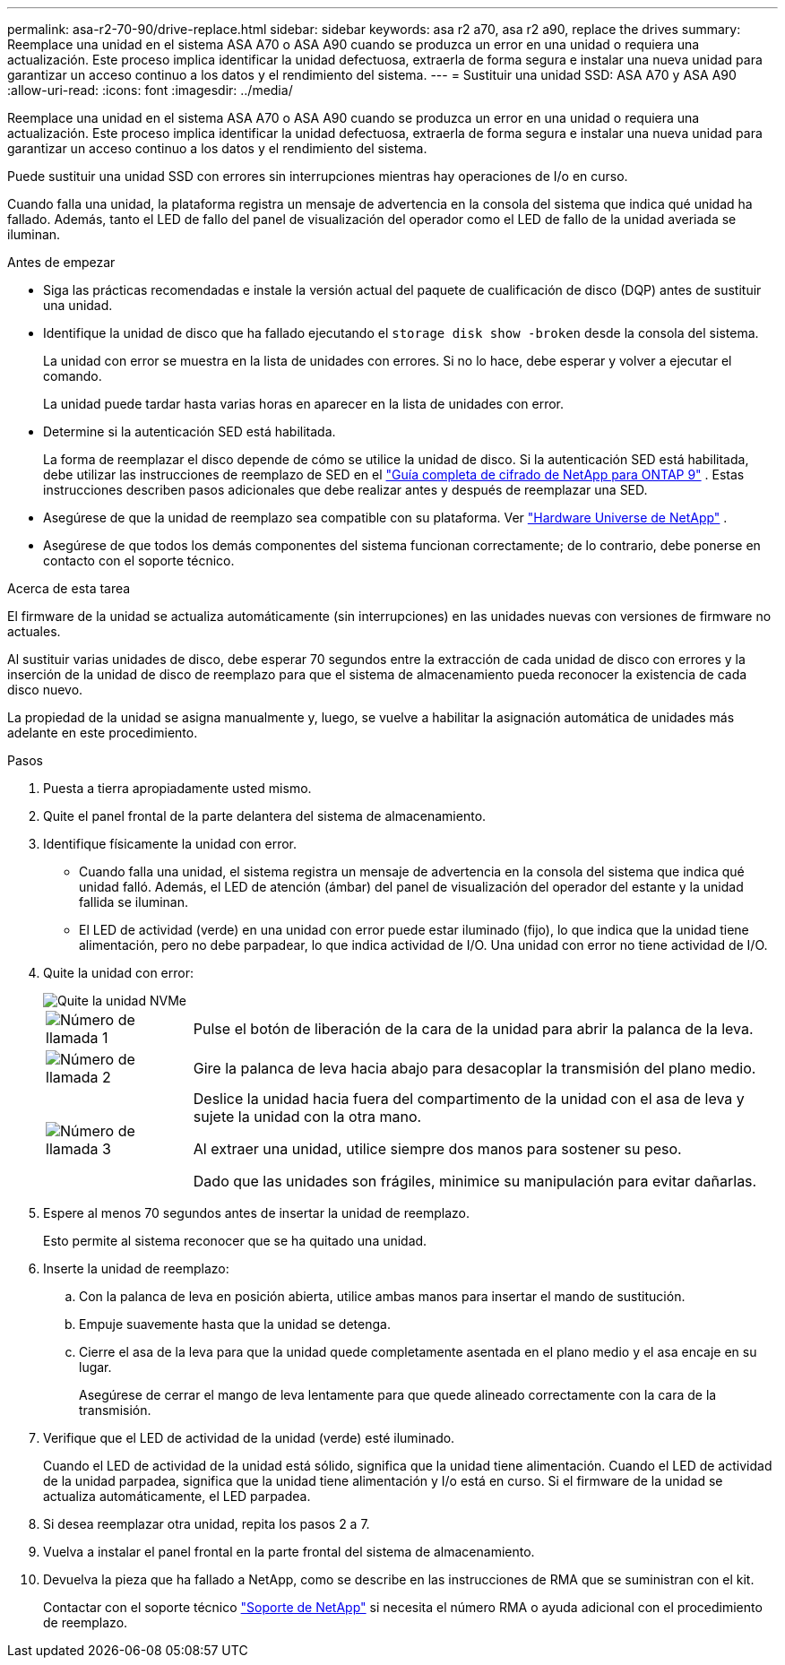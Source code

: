 ---
permalink: asa-r2-70-90/drive-replace.html 
sidebar: sidebar 
keywords: asa r2 a70, asa r2 a90, replace the drives 
summary: Reemplace una unidad en el sistema ASA A70 o ASA A90 cuando se produzca un error en una unidad o requiera una actualización. Este proceso implica identificar la unidad defectuosa, extraerla de forma segura e instalar una nueva unidad para garantizar un acceso continuo a los datos y el rendimiento del sistema. 
---
= Sustituir una unidad SSD: ASA A70 y ASA A90
:allow-uri-read: 
:icons: font
:imagesdir: ../media/


[role="lead"]
Reemplace una unidad en el sistema ASA A70 o ASA A90 cuando se produzca un error en una unidad o requiera una actualización. Este proceso implica identificar la unidad defectuosa, extraerla de forma segura e instalar una nueva unidad para garantizar un acceso continuo a los datos y el rendimiento del sistema.

Puede sustituir una unidad SSD con errores sin interrupciones mientras hay operaciones de I/o en curso.

Cuando falla una unidad, la plataforma registra un mensaje de advertencia en la consola del sistema que indica qué unidad ha fallado. Además, tanto el LED de fallo del panel de visualización del operador como el LED de fallo de la unidad averiada se iluminan.

.Antes de empezar
* Siga las prácticas recomendadas e instale la versión actual del paquete de cualificación de disco (DQP) antes de sustituir una unidad.
* Identifique la unidad de disco que ha fallado ejecutando el `storage disk show -broken` desde la consola del sistema.
+
La unidad con error se muestra en la lista de unidades con errores. Si no lo hace, debe esperar y volver a ejecutar el comando.

+
La unidad puede tardar hasta varias horas en aparecer en la lista de unidades con error.

* Determine si la autenticación SED está habilitada.
+
La forma de reemplazar el disco depende de cómo se utilice la unidad de disco.  Si la autenticación SED está habilitada, debe utilizar las instrucciones de reemplazo de SED en el https://docs.netapp.com/ontap-9/topic/com.netapp.doc.pow-nve/home.html["Guía completa de cifrado de NetApp para ONTAP 9"] .  Estas instrucciones describen pasos adicionales que debe realizar antes y después de reemplazar una SED.

* Asegúrese de que la unidad de reemplazo sea compatible con su plataforma. Ver https://hwu.netapp.com["Hardware Universe de NetApp"] .
* Asegúrese de que todos los demás componentes del sistema funcionan correctamente; de lo contrario, debe ponerse en contacto con el soporte técnico.


.Acerca de esta tarea
El firmware de la unidad se actualiza automáticamente (sin interrupciones) en las unidades nuevas con versiones de firmware no actuales.

Al sustituir varias unidades de disco, debe esperar 70 segundos entre la extracción de cada unidad de disco con errores y la inserción de la unidad de disco de reemplazo para que el sistema de almacenamiento pueda reconocer la existencia de cada disco nuevo.

La propiedad de la unidad se asigna manualmente y, luego, se vuelve a habilitar la asignación automática de unidades más adelante en este procedimiento.

.Pasos
. Puesta a tierra apropiadamente usted mismo.
. Quite el panel frontal de la parte delantera del sistema de almacenamiento.
. Identifique físicamente la unidad con error.
+
** Cuando falla una unidad, el sistema registra un mensaje de advertencia en la consola del sistema que indica qué unidad falló. Además, el LED de atención (ámbar) del panel de visualización del operador del estante y la unidad fallida se iluminan.
** El LED de actividad (verde) en una unidad con error puede estar iluminado (fijo), lo que indica que la unidad tiene alimentación, pero no debe parpadear, lo que indica actividad de I/O. Una unidad con error no tiene actividad de I/O.


. Quite la unidad con error:
+
image::../media/drw_nvme_drive_replace_ieops-1904.svg[Quite la unidad NVMe]

+
[cols="1,4"]
|===


 a| 
image::../media/icon_round_1.png[Número de llamada 1]
 a| 
Pulse el botón de liberación de la cara de la unidad para abrir la palanca de la leva.



 a| 
image::../media/icon_round_2.png[Número de llamada 2]
 a| 
Gire la palanca de leva hacia abajo para desacoplar la transmisión del plano medio.



 a| 
image::../media/icon_round_3.png[Número de llamada 3]
 a| 
Deslice la unidad hacia fuera del compartimento de la unidad con el asa de leva y sujete la unidad con la otra mano.

Al extraer una unidad, utilice siempre dos manos para sostener su peso.

Dado que las unidades son frágiles, minimice su manipulación para evitar dañarlas.

|===
. Espere al menos 70 segundos antes de insertar la unidad de reemplazo.
+
Esto permite al sistema reconocer que se ha quitado una unidad.

. Inserte la unidad de reemplazo:
+
.. Con la palanca de leva en posición abierta, utilice ambas manos para insertar el mando de sustitución.
.. Empuje suavemente hasta que la unidad se detenga.
.. Cierre el asa de la leva para que la unidad quede completamente asentada en el plano medio y el asa encaje en su lugar.
+
Asegúrese de cerrar el mango de leva lentamente para que quede alineado correctamente con la cara de la transmisión.



. Verifique que el LED de actividad de la unidad (verde) esté iluminado.
+
Cuando el LED de actividad de la unidad está sólido, significa que la unidad tiene alimentación. Cuando el LED de actividad de la unidad parpadea, significa que la unidad tiene alimentación y I/o está en curso. Si el firmware de la unidad se actualiza automáticamente, el LED parpadea.

. Si desea reemplazar otra unidad, repita los pasos 2 a 7.
. Vuelva a instalar el panel frontal en la parte frontal del sistema de almacenamiento.
. Devuelva la pieza que ha fallado a NetApp, como se describe en las instrucciones de RMA que se suministran con el kit.
+
Contactar con el soporte técnico https://mysupport.netapp.com/site/global/dashboard["Soporte de NetApp"] si necesita el número RMA o ayuda adicional con el procedimiento de reemplazo.


